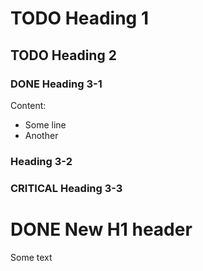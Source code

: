 #+TODO: TODO(t) LOW(l) CRITICAL(c) | DONE(d)
* TODO Heading 1
** TODO Heading 2
*** DONE Heading 3-1

Content:
 * Some line
 * Another

*** Heading 3-2
*** CRITICAL Heading 3-3

* DONE New H1 header

Some text
